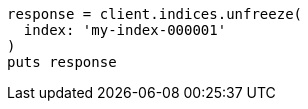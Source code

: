 [source, ruby]
----
response = client.indices.unfreeze(
  index: 'my-index-000001'
)
puts response
----
